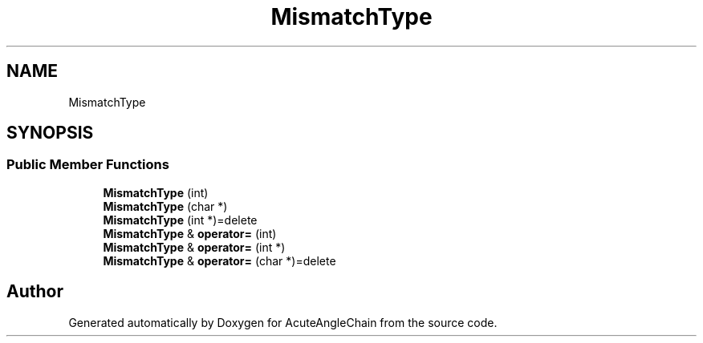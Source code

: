.TH "MismatchType" 3 "Sun Jun 3 2018" "AcuteAngleChain" \" -*- nroff -*-
.ad l
.nh
.SH NAME
MismatchType
.SH SYNOPSIS
.br
.PP
.SS "Public Member Functions"

.in +1c
.ti -1c
.RI "\fBMismatchType\fP (int)"
.br
.ti -1c
.RI "\fBMismatchType\fP (char *)"
.br
.ti -1c
.RI "\fBMismatchType\fP (int *)=delete"
.br
.ti -1c
.RI "\fBMismatchType\fP & \fBoperator=\fP (int)"
.br
.ti -1c
.RI "\fBMismatchType\fP & \fBoperator=\fP (int *)"
.br
.ti -1c
.RI "\fBMismatchType\fP & \fBoperator=\fP (char *)=delete"
.br
.in -1c

.SH "Author"
.PP 
Generated automatically by Doxygen for AcuteAngleChain from the source code\&.
